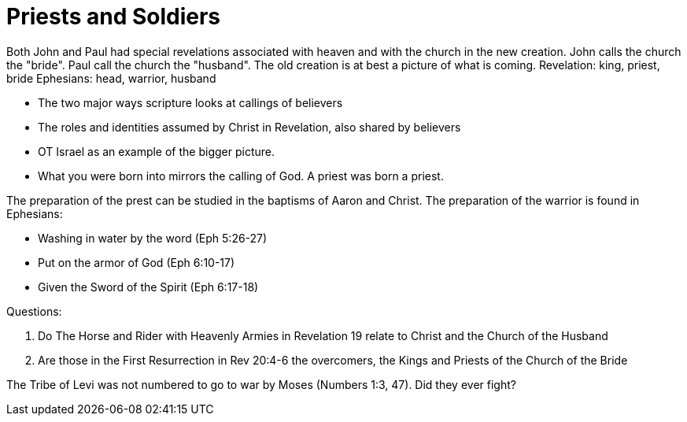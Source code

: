 Priests and Soldiers
====================

Both John and Paul had special revelations associated with heaven and with the church in the new creation.
John calls the church the "bride". Paul call the church the "husband".
The old creation is at best a picture of what is coming.
Revelation: king, priest, bride
Ephesians: head, warrior, husband

- The two major ways scripture looks at callings of believers
- The roles and identities assumed by Christ in Revelation, also shared by believers
- OT Israel as an example of the bigger picture.
- What you were born into mirrors the calling of God. A priest was born a priest.

The preparation of the prest can be studied in the baptisms of Aaron and Christ.
The preparation of the warrior is found in Ephesians:

- Washing in water by the word (Eph 5:26-27)
- Put on the armor of God (Eph 6:10-17)
- Given the Sword of the Spirit (Eph 6:17-18)

Questions:

1. Do The Horse and Rider with Heavenly Armies in Revelation 19 relate to Christ and the Church of the Husband
2. Are those in the First Resurrection in Rev 20:4-6 the overcomers, the Kings and Priests of the Church of the Bride

The Tribe of Levi was not numbered to go to war by Moses (Numbers 1:3, 47). Did they ever fight?
